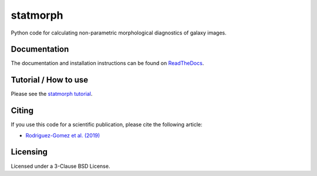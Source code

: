 statmorph
=========

.. image:: https://img.shields.io/pypi/v/statmorph.svg
    :target: https://pypi.org/project/statmorph
    :alt: PyPI Version
.. image:: https://anaconda.org/conda-forge/statmorph/badges/version.svg&label=conda
    :target: https://anaconda.org/conda-forge/statmorph
    :alt: Conda Version
.. image:: https://travis-ci.org/vrodgom/statmorph.svg?branch=master
    :target: https://travis-ci.org/vrodgom/statmorph
    :alt: Travis Build Status
.. image:: https://readthedocs.org/projects/statmorph/badge/?version=latest
    :target: https://statmorph.readthedocs.io/en/latest/?badge=latest
    :alt: Documentation Status

Python code for calculating non-parametric morphological diagnostics of
galaxy images.

Documentation
-------------

The documentation and installation instructions can be found on
`ReadTheDocs <http://statmorph.readthedocs.io/en/latest/>`_.

Tutorial / How to use
---------------------

Please see the
`statmorph tutorial <https://statmorph.readthedocs.io/en/latest/notebooks/tutorial.html>`_.

Citing
------

If you use this code for a scientific publication, please cite the following
article:

- `Rodriguez-Gomez et al. (2019) <https://ui.adsabs.harvard.edu/abs/2019MNRAS.483.4140R>`_

Licensing
---------

Licensed under a 3-Clause BSD License.
